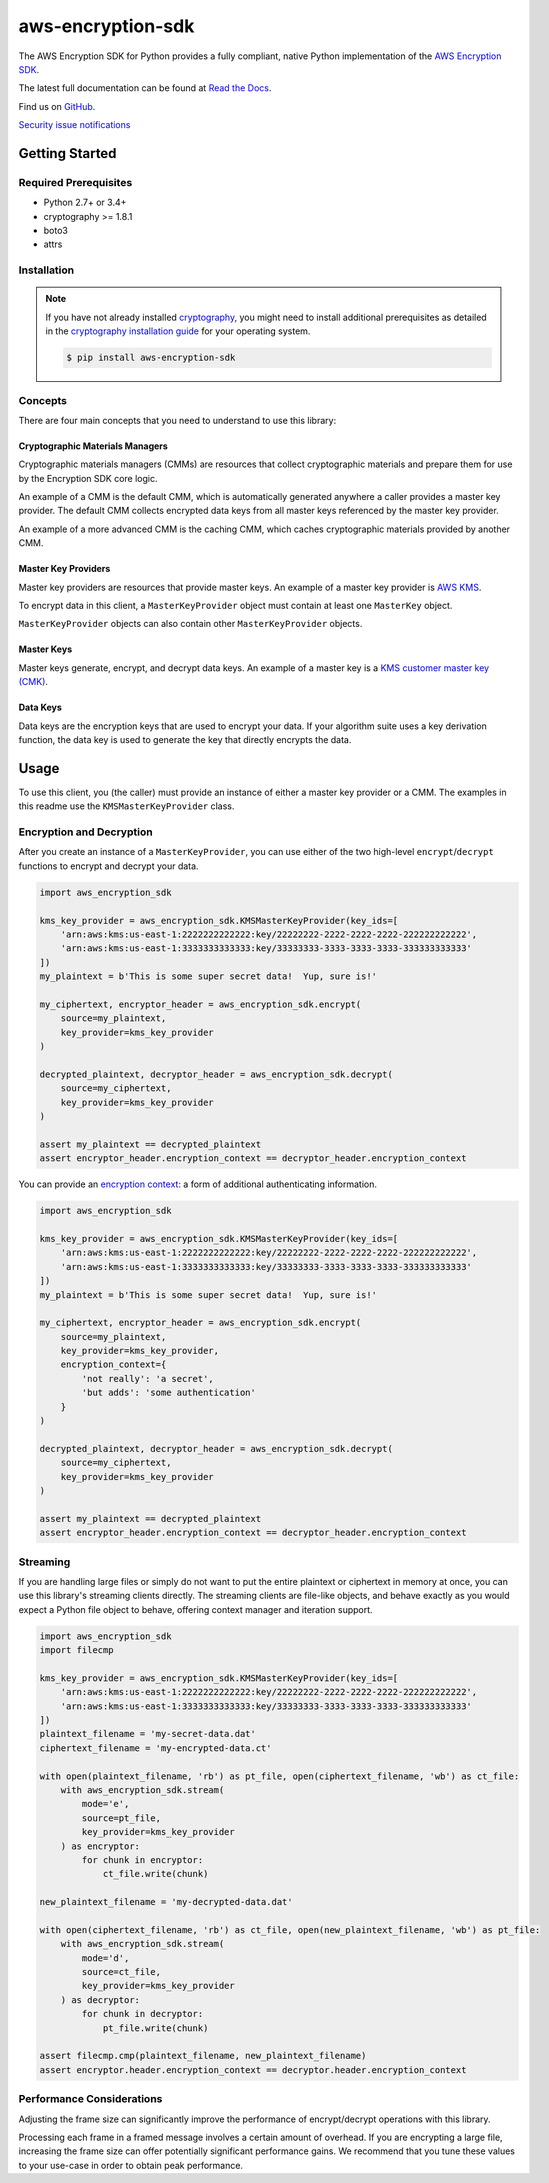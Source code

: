 ##################
aws-encryption-sdk
##################

.. image:: https://img.shields.io/pypi/v/aws-encryption-sdk.svg
   :target: https://pypi.python.org/pypi/aws-encryption-sdk
   :alt: Latest Version

.. image:: https://img.shields.io/pypi/pyversions/aws-encryption-sdk-cli.svg
   :target: https://pypi.python.org/pypi/aws-encryption-sdk
   :alt: Supported Python Versions

.. image:: https://img.shields.io/badge/code_style-black-000000.svg
   :target: https://github.com/ambv/black
   :alt: Code style: black

.. image:: https://readthedocs.org/projects/aws-encryption-sdk-python/badge/
   :target: https://aws-encryption-sdk-python.readthedocs.io/en/stable/
   :alt: Documentation Status

.. image:: https://travis-ci.org/aws/aws-encryption-sdk-python.svg?branch=master
   :target: https://travis-ci.org/aws/aws-encryption-sdk-python

.. image:: https://ci.appveyor.com/api/projects/status/p3e2e63gsnp3cwd8/branch/master?svg=true
   :target: https://ci.appveyor.com/project/mattsb42-aws/aws-encryption-sdk-python-qvyet/branch/master

The AWS Encryption SDK for Python provides a fully compliant, native Python implementation of the `AWS Encryption SDK`_.

The latest full documentation can be found at `Read the Docs`_.

Find us on `GitHub`_.

`Security issue notifications`_

***************
Getting Started
***************
Required Prerequisites
======================

* Python 2.7+ or 3.4+
* cryptography >= 1.8.1
* boto3
* attrs

Installation
============

.. note::

   If you have not already installed `cryptography`_, you might need to install additional prerequisites as
   detailed in the `cryptography installation guide`_ for your operating system.

   .. code::

       $ pip install aws-encryption-sdk

Concepts
========
There are four main concepts that you need to understand to use this library:

Cryptographic Materials Managers
--------------------------------
Cryptographic materials managers (CMMs) are resources that collect cryptographic materials and prepare them for
use by the Encryption SDK core logic.

An example of a CMM is the default CMM, which is automatically generated anywhere a caller provides a master
key provider. The default CMM collects encrypted data keys from all master keys referenced by the master key
provider.

An example of a more advanced CMM is the caching CMM, which caches cryptographic materials provided by another CMM.

Master Key Providers
--------------------
Master key providers are resources that provide master keys.
An example of a master key provider is `AWS KMS`_.

To encrypt data in this client, a ``MasterKeyProvider`` object must contain at least one ``MasterKey`` object.

``MasterKeyProvider`` objects can also contain other ``MasterKeyProvider`` objects.

Master Keys
-----------
Master keys generate, encrypt, and decrypt data keys.
An example of a master key is a `KMS customer master key (CMK)`_.

Data Keys
---------
Data keys are the encryption keys that are used to encrypt your data. If your algorithm suite
uses a key derivation function, the data key is used to generate the key that directly encrypts the data.

*****
Usage
*****
To use this client, you (the caller) must provide an instance of either a master key provider
or a CMM. The examples in this readme use the ``KMSMasterKeyProvider`` class.

Encryption and Decryption
=========================
After you create an instance of a ``MasterKeyProvider``, you can use either of the two
high-level ``encrypt``/``decrypt`` functions to encrypt and decrypt your data.

.. code:: python

    import aws_encryption_sdk

    kms_key_provider = aws_encryption_sdk.KMSMasterKeyProvider(key_ids=[
        'arn:aws:kms:us-east-1:2222222222222:key/22222222-2222-2222-2222-222222222222',
        'arn:aws:kms:us-east-1:3333333333333:key/33333333-3333-3333-3333-333333333333'
    ])
    my_plaintext = b'This is some super secret data!  Yup, sure is!'

    my_ciphertext, encryptor_header = aws_encryption_sdk.encrypt(
        source=my_plaintext,
        key_provider=kms_key_provider
    )

    decrypted_plaintext, decryptor_header = aws_encryption_sdk.decrypt(
        source=my_ciphertext,
        key_provider=kms_key_provider
    )

    assert my_plaintext == decrypted_plaintext
    assert encryptor_header.encryption_context == decryptor_header.encryption_context

You can provide an `encryption context`_: a form of additional authenticating information.

.. code:: python

    import aws_encryption_sdk

    kms_key_provider = aws_encryption_sdk.KMSMasterKeyProvider(key_ids=[
        'arn:aws:kms:us-east-1:2222222222222:key/22222222-2222-2222-2222-222222222222',
        'arn:aws:kms:us-east-1:3333333333333:key/33333333-3333-3333-3333-333333333333'
    ])
    my_plaintext = b'This is some super secret data!  Yup, sure is!'

    my_ciphertext, encryptor_header = aws_encryption_sdk.encrypt(
        source=my_plaintext,
        key_provider=kms_key_provider,
        encryption_context={
            'not really': 'a secret',
            'but adds': 'some authentication'
        }
    )

    decrypted_plaintext, decryptor_header = aws_encryption_sdk.decrypt(
        source=my_ciphertext,
        key_provider=kms_key_provider
    )

    assert my_plaintext == decrypted_plaintext
    assert encryptor_header.encryption_context == decryptor_header.encryption_context


Streaming
=========
If you are handling large files or simply do not want to put the entire plaintext or ciphertext in
memory at once, you can use this library's streaming clients directly. The streaming clients are
file-like objects, and behave exactly as you would expect a Python file object to behave,
offering context manager and iteration support.

.. code:: python

    import aws_encryption_sdk
    import filecmp

    kms_key_provider = aws_encryption_sdk.KMSMasterKeyProvider(key_ids=[
        'arn:aws:kms:us-east-1:2222222222222:key/22222222-2222-2222-2222-222222222222',
        'arn:aws:kms:us-east-1:3333333333333:key/33333333-3333-3333-3333-333333333333'
    ])
    plaintext_filename = 'my-secret-data.dat'
    ciphertext_filename = 'my-encrypted-data.ct'

    with open(plaintext_filename, 'rb') as pt_file, open(ciphertext_filename, 'wb') as ct_file:
        with aws_encryption_sdk.stream(
            mode='e',
            source=pt_file,
            key_provider=kms_key_provider
        ) as encryptor:
            for chunk in encryptor:
                ct_file.write(chunk)

    new_plaintext_filename = 'my-decrypted-data.dat'

    with open(ciphertext_filename, 'rb') as ct_file, open(new_plaintext_filename, 'wb') as pt_file:
        with aws_encryption_sdk.stream(
            mode='d',
            source=ct_file,
            key_provider=kms_key_provider
        ) as decryptor:
            for chunk in decryptor:
                pt_file.write(chunk)

    assert filecmp.cmp(plaintext_filename, new_plaintext_filename)
    assert encryptor.header.encryption_context == decryptor.header.encryption_context

Performance Considerations
==========================
Adjusting the frame size can significantly improve the performance of encrypt/decrypt operations with this library.

Processing each frame in a framed message involves a certain amount of overhead.  If you are encrypting a large file,
increasing the frame size can offer potentially significant performance gains.  We recommend that you tune these values
to your use-case in order to obtain peak performance.


.. _AWS Encryption SDK: https://docs.aws.amazon.com/encryption-sdk/latest/developer-guide/introduction.html
.. _cryptography: https://cryptography.io/en/latest/
.. _cryptography installation guide: https://cryptography.io/en/latest/installation/
.. _Read the Docs: http://aws-encryption-sdk-python.readthedocs.io/en/latest/
.. _GitHub: https://github.com/aws/aws-encryption-sdk-python/
.. _AWS KMS: https://docs.aws.amazon.com/kms/latest/developerguide/overview.html
.. _KMS customer master key (CMK): https://docs.aws.amazon.com/kms/latest/developerguide/concepts.html#master_keys
.. _encryption context: https://docs.aws.amazon.com/kms/latest/developerguide/concepts.html#encrypt_context
.. _Security issue notifications: ./CONTRIBUTING.md#security-issue-notifications
